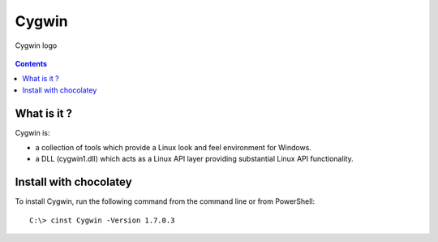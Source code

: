 

.. index::
   pair: Tools ; Cygwin
   pair: Chocolatey; Cygwin
   pair: cli ; Cygwin
   ! Cygwin

.. _cygwin:

=========================
Cygwin
=========================

.. seealso::

   - http://en.wikipedia.org/wiki/Cygwin
   - http://cygwin.com/



.. figure:: Cygwin_logo.svg.png
   :align: center

   Cygwin logo


.. contents::
   :depth: 3

What is it ?
===============

Cygwin is:

- a collection of tools which provide a Linux look and feel environment 
  for Windows.
- a DLL (cygwin1.dll) which acts as a Linux API layer providing substantial 
  Linux API functionality. 


Install with chocolatey
=======================

.. seealso::

   - http://chocolatey.org/packages/Cygwin
   
To install Cygwin, run the following command from the command line or 
from PowerShell::

    C:\> cinst Cygwin -Version 1.7.0.3
   
